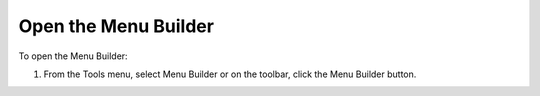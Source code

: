 .. |img_def_Menu_Builder_button_bmp| image:: images/Menu_Builder_button.bmp


.. _Menu-Builder_Opening_the_Menu_Builder:


Open the Menu Builder
=====================

To open the Menu Builder:

1.	From the Tools menu, select Menu Builder or on the toolbar, click the |img_def_Menu_Builder_button_bmp| Menu Builder button.



